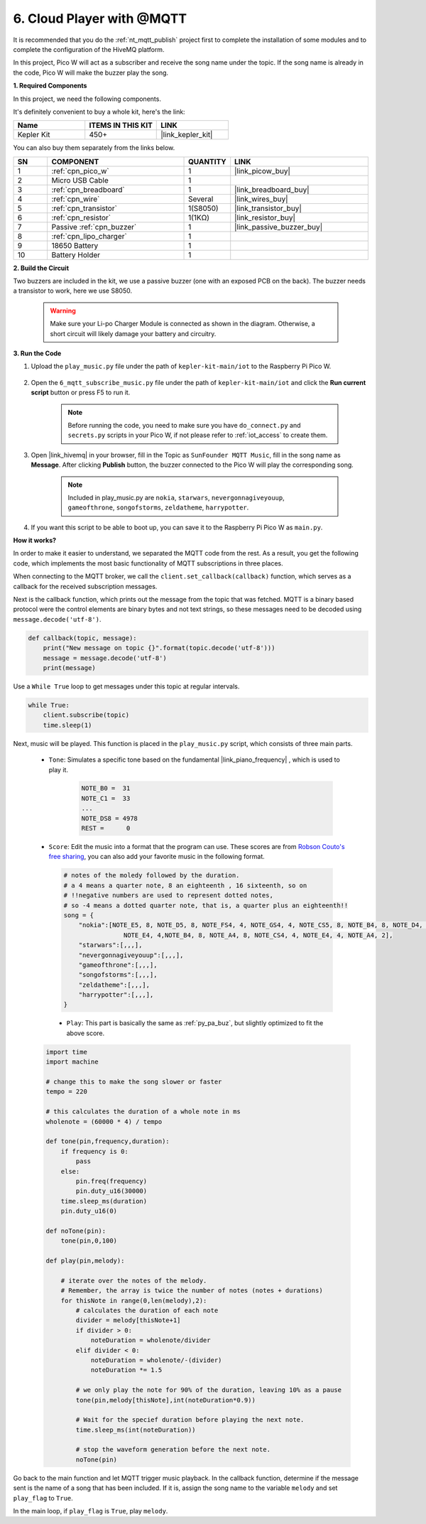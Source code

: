 .. _nt_mqtt_Subscribe:

6. Cloud Player with @MQTT
=========================================

It is recommended that you do the :ref:`nt_mqtt_publish` project first to complete the installation of some modules and to complete the configuration of the HiveMQ platform.

In this project, Pico W will act as a subscriber and receive the song name under the topic.
If the song name is already in the code, Pico W will make the buzzer play the song.

**1. Required Components**

In this project, we need the following components. 

It's definitely convenient to buy a whole kit, here's the link: 

.. list-table::
    :widths: 20 20 20
    :header-rows: 1

    *   - Name	
        - ITEMS IN THIS KIT
        - LINK
    *   - Kepler Kit	
        - 450+
        - |link_kepler_kit|

You can also buy them separately from the links below.


.. list-table::
    :widths: 5 20 5 20
    :header-rows: 1

    *   - SN
        - COMPONENT	
        - QUANTITY
        - LINK

    *   - 1
        - :ref:`cpn_pico_w`
        - 1
        - |link_picow_buy|
    *   - 2
        - Micro USB Cable
        - 1
        - 
    *   - 3
        - :ref:`cpn_breadboard`
        - 1
        - |link_breadboard_buy|
    *   - 4
        - :ref:`cpn_wire`
        - Several
        - |link_wires_buy|
    *   - 5
        - :ref:`cpn_transistor`
        - 1(S8050)
        - |link_transistor_buy|
    *   - 6
        - :ref:`cpn_resistor`
        - 1(1KΩ)
        - |link_resistor_buy|
    *   - 7
        - Passive :ref:`cpn_buzzer`
        - 1
        - |link_passive_buzzer_buy|
    *   - 8
        - :ref:`cpn_lipo_charger`
        - 1
        -  
    *   - 9
        - 18650 Battery
        - 1
        -  
    *   - 10
        - Battery Holder
        - 1
        -  

**2. Build the Circuit**

Two buzzers are included in the kit, we use a passive buzzer (one with an exposed PCB on the back). The buzzer needs a transistor to work, here we use S8050.

    .. warning:: 
        
        Make sure your Li-po Charger Module is connected as shown in the diagram. Otherwise, a short circuit will likely damage your battery and circuitry.

.. image:: img/wiring/6.mqtt_sub_bb.png



**3. Run the Code**

#. Upload the ``play_music.py`` file under the path of ``kepler-kit-main/iot`` to the Raspberry Pi Pico W.

    .. image:: img/mqtt-A-1.png

#. Open the ``6_mqtt_subscribe_music.py`` file under the path of ``kepler-kit-main/iot`` and click the **Run current script** button or press F5 to run it.

    .. image:: img/6_cloud_player.png

    .. note::
        Before running the code, you need to make sure you have ``do_connect.py`` and ``secrets.py`` scripts in your Pico W, if not please refer to :ref:`iot_access` to create them.

#. Open |link_hivemq| in your browser, fill in the Topic as ``SunFounder MQTT Music``, fill in the song name as **Message**. After clicking **Publish** button, the buzzer connected to the Pico W will play the corresponding song.

    .. note::
        Included in play_music.py are ``nokia``, ``starwars``, ``nevergonnagiveyouup``, ``gameofthrone``, ``songofstorms``, ``zeldatheme``, ``harrypotter``.

    .. image:: img/mqtt-5.png
        :width: 500

#. If you want this script to be able to boot up, you can save it to the Raspberry Pi Pico W as ``main.py``.

**How it works?**

In order to make it easier to understand, we separated the MQTT code from the rest.
As a result, you get the following code, which implements the most basic functionality of MQTT subscriptions in three places.

.. code-block:: python
    :emphasize-lines: 13,14,15,16,20,28,29,30

    import time
    from umqtt.simple import MQTTClient

    from do_connect import *
    do_connect()

    mqtt_server = 'broker.hivemq.com'
    client_id = 'Jimmy'

    # to subscribe the message
    topic = b'SunFounder MQTT Music'

    def callback(topic, message):
        print("New message on topic {}".format(topic.decode('utf-8')))
        message = message.decode('utf-8')
        print(message)

    try:
        client = MQTTClient(client_id, mqtt_server, keepalive=60)
        client.set_callback(callback)
        client.connect()
        print('Connected to %s MQTT Broker'%(mqtt_server))
    except OSError as e:
        print('Failed to connect to MQTT Broker. Reconnecting...')
        time.sleep(5)
        machine.reset()
        
    while True:
        client.subscribe(topic)
        time.sleep(1)


When connecting to the MQTT broker, we call the ``client.set_callback(callback)`` function, which serves as a callback for the received subscription messages.

.. code-block:: python
    :emphasize-lines: 3

    try:
        client = MQTTClient(client_id, mqtt_server, keepalive=60)
        client.set_callback(callback)
        client.connect()
        print('Connected to %s MQTT Broker'%(mqtt_server))
    except OSError as e:
        print('Failed to connect to MQTT Broker. Reconnecting...')
        time.sleep(5)
        machine.reset()

Next is the callback function, which prints out the message from the topic that was fetched.
MQTT is a binary based protocol were the control elements are binary bytes and not text strings, so these messages need to be decoded using ``message.decode('utf-8')``.

.. code-block:: python

    def callback(topic, message):
        print("New message on topic {}".format(topic.decode('utf-8')))
        message = message.decode('utf-8')
        print(message)

Use a ``While True`` loop to get messages under this topic at regular intervals.

.. code-block:: python

    while True:
        client.subscribe(topic)
        time.sleep(1)

        
Next, music will be played. This function is placed in the ``play_music.py`` script, which consists of three main parts.

   * ``Tone``: Simulates a specific tone based on the fundamental |link_piano_frequency| , which is used to play it.

        .. code-block:: python

            NOTE_B0 =  31
            NOTE_C1 =  33
            ...
            NOTE_DS8 = 4978
            REST =      0

   * ``Score``: Edit the music into a format that the program can use. These scores are from `Robson Couto's free sharing <https://github.com/robsoncouto/arduino-songs>`_, you can also add your favorite music in the following format.

    .. code-block:: python

        # notes of the moledy followed by the duration.
        # a 4 means a quarter note, 8 an eighteenth , 16 sixteenth, so on
        # !!negative numbers are used to represent dotted notes,
        # so -4 means a dotted quarter note, that is, a quarter plus an eighteenth!!
        song = {
            "nokia":[NOTE_E5, 8, NOTE_D5, 8, NOTE_FS4, 4, NOTE_GS4, 4, NOTE_CS5, 8, NOTE_B4, 8, NOTE_D4, 4, 
                        NOTE_E4, 4,NOTE_B4, 8, NOTE_A4, 8, NOTE_CS4, 4, NOTE_E4, 4, NOTE_A4, 2],
            "starwars":[,,,],
            "nevergonnagiveyouup":[,,,],
            "gameofthrone":[,,,],
            "songofstorms":[,,,],
            "zeldatheme":[,,,],
            "harrypotter":[,,,],
        }

    * ``Play``: This part is basically the same as :ref:`py_pa_buz`, but slightly optimized to fit the above score.

   .. code-block:: python

       import time
       import machine

       # change this to make the song slower or faster
       tempo = 220

       # this calculates the duration of a whole note in ms
       wholenote = (60000 * 4) / tempo

       def tone(pin,frequency,duration):
           if frequency is 0:
               pass
           else:
               pin.freq(frequency)
               pin.duty_u16(30000)
           time.sleep_ms(duration)
           pin.duty_u16(0)

       def noTone(pin):
           tone(pin,0,100)

       def play(pin,melody):

           # iterate over the notes of the melody.
           # Remember, the array is twice the number of notes (notes + durations)
           for thisNote in range(0,len(melody),2):
               # calculates the duration of each note
               divider = melody[thisNote+1]
               if divider > 0:
                   noteDuration = wholenote/divider
               elif divider < 0:
                   noteDuration = wholenote/-(divider)
                   noteDuration *= 1.5

               # we only play the note for 90% of the duration, leaving 10% as a pause
               tone(pin,melody[thisNote],int(noteDuration*0.9))

               # Wait for the specief duration before playing the next note.
               time.sleep_ms(int(noteDuration))

               # stop the waveform generation before the next note.
               noTone(pin)


Go back to the main function and let MQTT trigger music playback.
In the callback function, determine if the message sent is the name of a song that has been included.
If it is, assign the song name to the variable ``melody`` and set ``play_flag`` to ``True``.

.. code-block:: python
    :emphasize-lines: 5,6,7,8

    def callback(topic, message):
        print("New message on topic {}".format(topic.decode('utf-8')))
        message = message.decode('utf-8')
        print(message)
        if message in song.keys():
            global melody,play_flag
            melody = song[message]
            play_flag = True

In the main loop, if ``play_flag`` is ``True``, play ``melody``.

.. code-block:: python
    :emphasize-lines: 4,5,6

    while True:
        client.subscribe(topic)
        time.sleep(1)
        if play_flag is True:
            play(buzzer,melody)
            play_flag = False